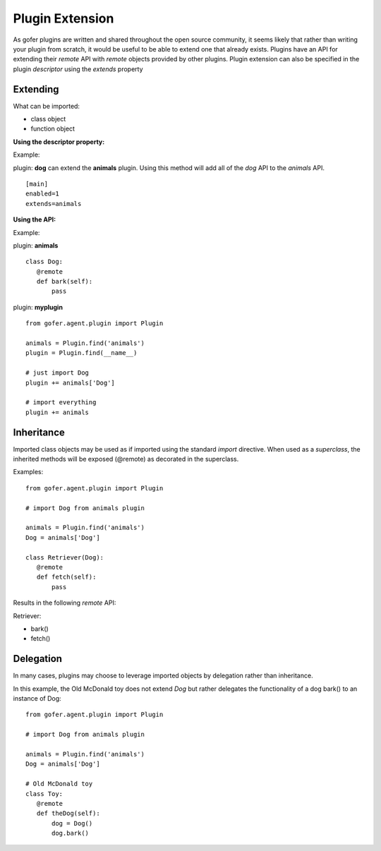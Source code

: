 
Plugin Extension
================

As gofer plugins are written and shared throughout the open source community, it seems likely that
rather than writing your plugin from scratch, it would be useful to be able to extend one that already
exists. Plugins have an API for extending their *remote* API with *remote* objects provided by other
plugins.  Plugin extension can also be specified in the plugin *descriptor* using the *extends*
property


Extending
^^^^^^^^^

What can be imported:

- class object
- function object


**Using the descriptor property:**


Example:

plugin: **dog** can extend the **animals** plugin.  Using this method will add all of the *dog* API
to the *animals* API.

::

 [main]
 enabled=1
 extends=animals


**Using the API:**


Example:

plugin: **animals**

::

 class Dog:
    @remote
    def bark(self):
        pass


plugin: **myplugin**

::

 from gofer.agent.plugin import Plugin

 animals = Plugin.find('animals')
 plugin = Plugin.find(__name__)

 # just import Dog
 plugin += animals['Dog']

 # import everything
 plugin += animals


Inheritance
^^^^^^^^^^^

Imported class objects may be used as if imported using the standard *import* directive.  When used
as a *superclass*, the inherited methods will be exposed (@remote) as decorated in the superclass.

Examples:

::

 from gofer.agent.plugin import Plugin

 # import Dog from animals plugin

 animals = Plugin.find('animals')
 Dog = animals['Dog']

 class Retriever(Dog):
    @remote
    def fetch(self):
        pass


Results in the following *remote* API:

Retriever:

- bark()
- fetch()


Delegation
^^^^^^^^^^

In many cases, plugins may choose to leverage imported objects by delegation rather than inheritance.

In this example, the Old McDonald toy does not extend *Dog* but rather delegates the functionality
of a dog bark() to an instance of Dog:

::

 from gofer.agent.plugin import Plugin

 # import Dog from animals plugin

 animals = Plugin.find('animals')
 Dog = animals['Dog']

 # Old McDonald toy
 class Toy:
    @remote
    def theDog(self):
        dog = Dog()
        dog.bark()

